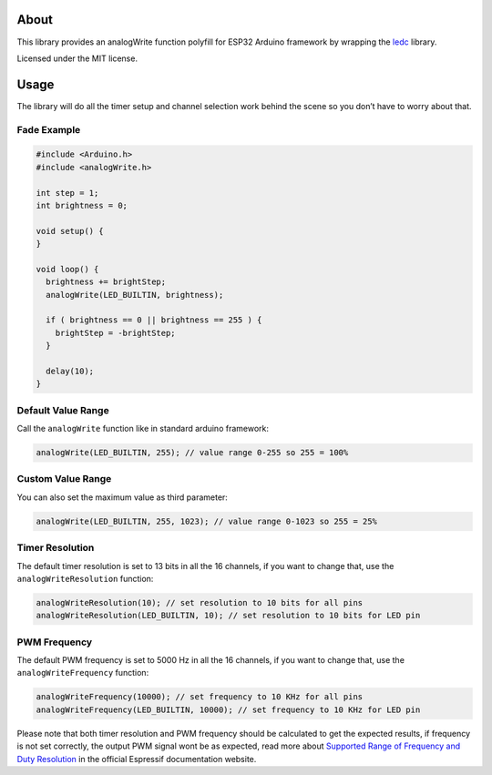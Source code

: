 About
=====

This library provides an analogWrite function polyfill for ESP32 Arduino
framework by wrapping the
`ledc <https://github.com/espressif/arduino-esp32/blob/master/cores/esp32/esp32-hal-ledc.c>`__
library.

Licensed under the MIT license.

Usage
=====

The library will do all the timer setup and channel selection work
behind the scene so you don’t have to worry about that.

Fade Example
------------

.. code:: cpp

   #include <Arduino.h>
   #include <analogWrite.h>

   int step = 1;
   int brightness = 0;

   void setup() {
   }

   void loop() {
     brightness += brightStep;
     analogWrite(LED_BUILTIN, brightness);

     if ( brightness == 0 || brightness == 255 ) {
       brightStep = -brightStep;
     }
     
     delay(10);
   }

Default Value Range
-------------------

Call the ``analogWrite`` function like in standard arduino framework:

.. code:: cpp

   analogWrite(LED_BUILTIN, 255); // value range 0-255 so 255 = 100%

Custom Value Range
------------------

You can also set the maximum value as third parameter:

.. code:: cpp

   analogWrite(LED_BUILTIN, 255, 1023); // value range 0-1023 so 255 = 25%

Timer Resolution
----------------

The default timer resolution is set to 13 bits in all the 16 channels,
if you want to change that, use the ``analogWriteResolution`` function:

.. code:: cpp

   analogWriteResolution(10); // set resolution to 10 bits for all pins
   analogWriteResolution(LED_BUILTIN, 10); // set resolution to 10 bits for LED pin

PWM Frequency
-------------

The default PWM frequency is set to 5000 Hz in all the 16 channels, if
you want to change that, use the ``analogWriteFrequency`` function:

.. code:: cpp

   analogWriteFrequency(10000); // set frequency to 10 KHz for all pins
   analogWriteFrequency(LED_BUILTIN, 10000); // set frequency to 10 KHz for LED pin

Please note that both timer resolution and PWM frequency should be
calculated to get the expected results, if frequency is not set
correctly, the output PWM signal wont be as expected, read more about
`Supported Range of Frequency and Duty
Resolution <https://docs.espressif.com/projects/esp-idf/en/latest/api-reference/peripherals/ledc.html#ledc-api-supported-range-frequency-duty-resolution>`__
in the official Espressif documentation website.

